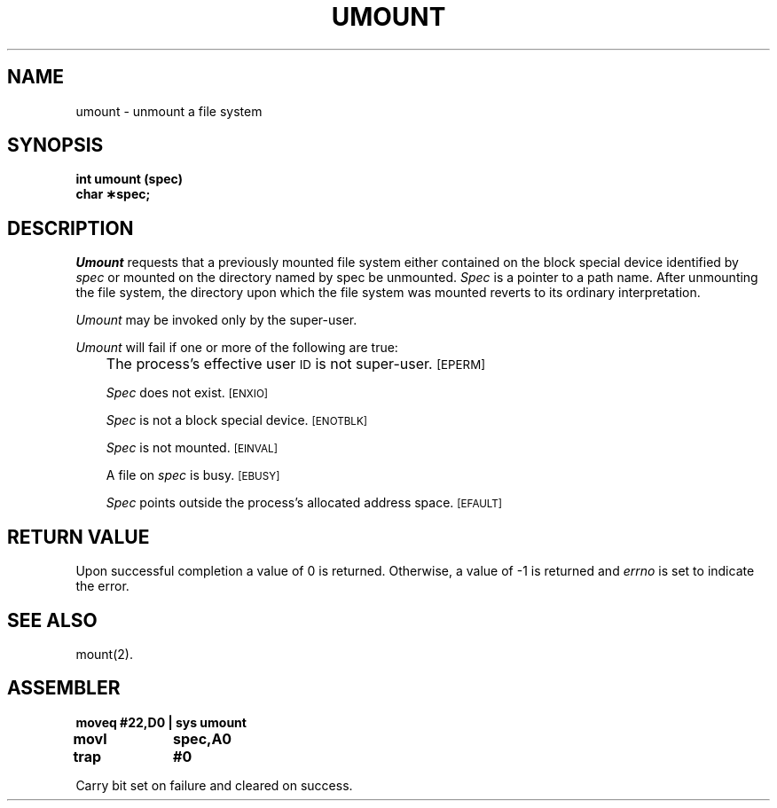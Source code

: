 '\"macro stdmacro
.TH UMOUNT 2
.SH NAME
umount \- unmount a file system
.SH SYNOPSIS
.B int umount (spec)
.br
.B char \(**spec;
.SH DESCRIPTION
.I Umount\^
requests that a previously mounted file system either contained on the
block special device identified by
.I spec\^
or mounted on the directory named by spec
be unmounted.
.I Spec\^
is a pointer to a path name.
After unmounting the file system,
the directory upon which the file system was mounted reverts to its ordinary
interpretation.
.PP
.I Umount\^
may be invoked only by the super-user.
.PP
.I Umount\^
will fail if one or more of the following are true:
.IP "" .3i
The process's effective user
.SM ID
is not super-user.
.SM
\%[EPERM]
.IP
.I Spec\^
does not exist.
.SM
\%[ENXIO]
.IP
.I Spec\^
is not a block special device.
.SM
\%[ENOTBLK]
.IP
.I Spec\^
is not mounted.
.SM
\%[EINVAL]
.IP
A file on
.I spec\^
is busy.
.SM
\%[EBUSY]
.IP
.I Spec\^
points outside the process's allocated address space.
.SM
\%[EFAULT]
.SH "RETURN VALUE"
Upon successful completion a value of 0 is returned.
Otherwise, a value of \-1 is returned and
.I errno\^
is set to indicate the error.
.SH "SEE ALSO"
mount(2).
.SH ASSEMBLER
.ta \w'\f3moveq\f1\ \ \ 'u 1.5i
.nf
.B moveq	#22,D0	| sys umount
.B movl	spec,A0
.B trap	#0
.fi
.PP
Carry bit set on failure and cleared on success.
.DT
.\"	@(#)umount.2	5.1 of 10/19/83
